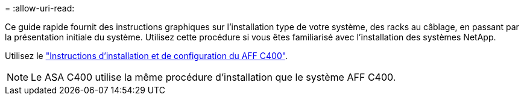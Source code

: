 = 
:allow-uri-read: 


Ce guide rapide fournit des instructions graphiques sur l'installation type de votre système, des racks au câblage, en passant par la présentation initiale du système. Utilisez cette procédure si vous êtes familiarisé avec l'installation des systèmes NetApp.

Utilisez le link:../media/PDF/Jan_2024_Rev5_AFFC400_ISI_IEOPS-1497.pdf["Instructions d'installation et de configuration du AFF C400"^].


NOTE: Le ASA C400 utilise la même procédure d'installation que le système AFF C400.
